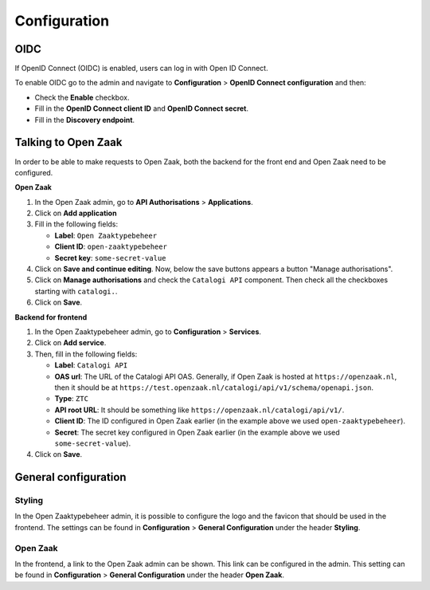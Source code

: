 .. _manual_config:

=============
Configuration
=============

.. _`configure_oidc`:

OIDC
====

If OpenID Connect (OIDC) is enabled, users can log in with Open ID Connect.

To enable OIDC go to the admin and navigate to **Configuration** > **OpenID Connect configuration** and then:

* Check the **Enable** checkbox.
* Fill in the **OpenID Connect client ID** and **OpenID Connect secret**.
* Fill in the **Discovery endpoint**.

.. _`configure_oz`:

Talking to Open Zaak
====================

In order to be able to make requests to Open Zaak, both the backend for the front end and Open Zaak need to be
configured.

**Open Zaak**

#. In the Open Zaak admin, go to **API Authorisations** > **Applications**.
#. Click on **Add application**
#. Fill in the following fields:

   - **Label**: ``Open Zaaktypebeheer``
   - **Client ID**: ``open-zaaktypebeheer``
   - **Secret key**: ``some-secret-value``

#. Click on **Save and continue editing**. Now, below the save buttons appears a button "Manage authorisations".
#. Click on **Manage authorisations** and check the ``Catalogi API`` component. Then check all the checkboxes starting with ``catalogi.``.
#. Click on **Save**.

**Backend for frontend**

#. In the Open Zaaktypebeheer admin, go to **Configuration** > **Services**.
#. Click on **Add service**.
#. Then, fill in the following fields:

   - **Label**: ``Catalogi API``
   - **OAS url**: The URL of the Catalogi API OAS. Generally, if Open Zaak is hosted at ``https://openzaak.nl``, then it should be at ``https://test.openzaak.nl/catalogi/api/v1/schema/openapi.json``.
   - **Type**: ``ZTC``
   - **API root URL**: It should be something like ``https://openzaak.nl/catalogi/api/v1/``.
   - **Client ID**: The ID configured in Open Zaak earlier (in the example above we used ``open-zaaktypebeheer``).
   - **Secret**: The secret key configured in Open Zaak earlier (in the example above we used ``some-secret-value``).

#. Click on **Save**.

General configuration
=====================

Styling
-------

In the Open Zaaktypebeheer admin, it is possible to configure the logo and the favicon that should be used in the
frontend. The settings can be found in **Configuration** > **General Configuration** under the header **Styling**.

Open Zaak
---------

In the frontend, a link to the Open Zaak admin can be shown. This link can be configured in the admin.
This setting can be found in **Configuration** > **General Configuration** under the header **Open Zaak**.
